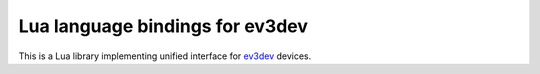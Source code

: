 Lua language bindings for ev3dev
================================

This is a Lua library implementing unified interface for ev3dev_ devices.

.. _ev3dev: http://ev3dev.org

